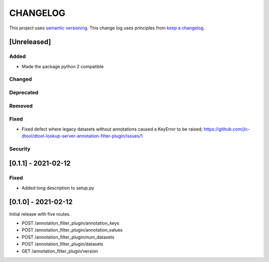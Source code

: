 CHANGELOG
=========

This project uses `semantic versioning <http://semver.org/>`_.
This change log uses principles from `keep a changelog <http://keepachangelog.com/>`_.

[Unreleased]
------------


Added
^^^^^

- Made the package python 2 compatible


Changed
^^^^^^^


Deprecated
^^^^^^^^^^


Removed
^^^^^^^


Fixed
^^^^^

- Fixed defect where legacy datasets without annotations caused a KeyError to be raised;
  https://github.com/jic-dtool/dtool-lookup-server-annotation-filter-plugin/issues/1


Security
^^^^^^^^


[0.1.1] - 2021-02-12
--------------------

Fixed
^^^^^

- Added long description to setup.py


[0.1.0] - 2021-02-12
--------------------

Initial release with five routes.

- POST /annotation_filter_plugin/annotation_keys
- POST /annotation_filter_plugin/annotation_values
- POST /annotation_filter_plugin/num_datasets
- POST /annotation_filter_plugin/datasets
- GET /annotation_filter_plugin/version
